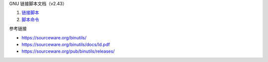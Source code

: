 GNU 链接脚本文档（v2.43）

1. `链接脚本 <a-linker-script.rst>`_
2. `脚本命令 <b-commands.rst>`_

参考链接

* https://sourceware.org/binutils/
* https://sourceware.org/binutils/docs/ld.pdf
* https://sourceware.org/pub/binutils/releases/
